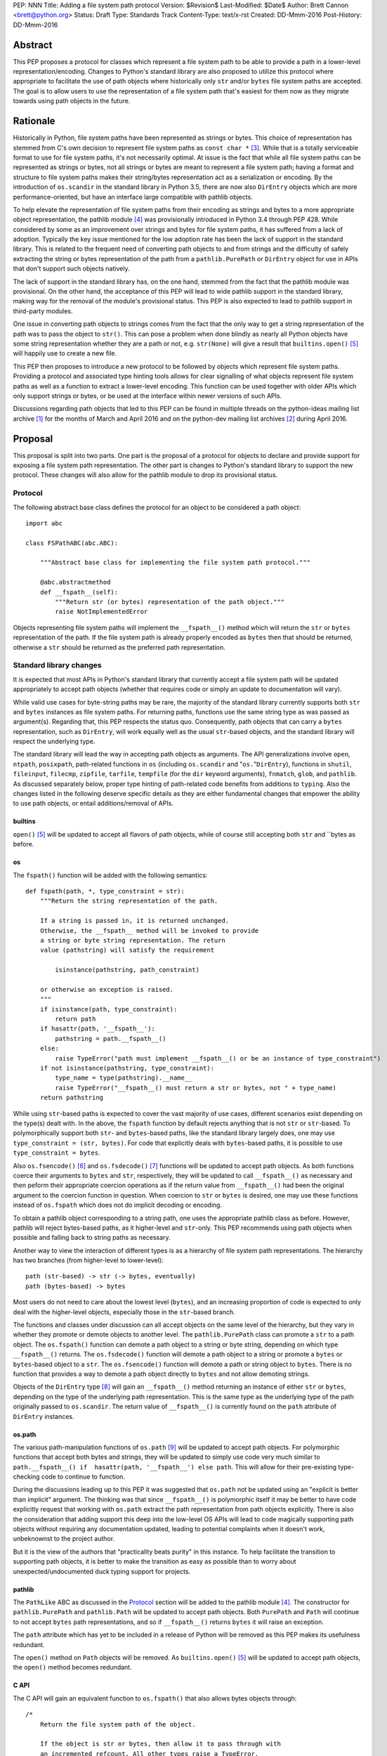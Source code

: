 PEP: NNN
Title: Adding a file system path protocol
Version: $Revision$
Last-Modified: $Date$
Author: Brett Cannon <brett@python.org>
Status: Draft
Type: Standards Track
Content-Type: text/x-rst
Created: DD-Mmm-2016
Post-History: DD-Mmm-2016


Abstract
========

This PEP proposes a protocol for classes which represent a file system
path to be able to provide a path in a lower-level
representation/encoding. Changes to Python's standard library are also
proposed to utilize this protocol where appropriate to facilitate the
use of path objects where historically only ``str`` and/or
``bytes`` file system paths are accepted. The goal is to allow users
to use the representation of a file system path that's easiest for
them now as they migrate towards using path objects in the future.


Rationale
=========

Historically in Python, file system paths have been represented as 
strings or bytes. This choice of representation has stemmed from C's 
own decision to represent file system paths as ``const char *`` 
[#libc-open]_. While that is a totally serviceable format to use for 
file system paths, it's not necessarily optimal. At issue is the fact 
that while all file system paths can be represented as strings or 
bytes, not all strings or bytes are meant to represent a file system 
path; having a format and structure to file system paths makes their 
string/bytes representation act as a serialization or encoding. By the 
introduction of ``os.scandir`` in the standard library in Python 3.5, 
there are now also ``DirEntry`` objects which are more 
performance-oriented, but have an interface large compatible with 
pathlib objects.

To help elevate the representation of file system paths from their 
encoding as strings and bytes to a more appropriate object 
representation, the pathlib module [#pathlib]_ was provisionally 
introduced in Python 3.4 through PEP 428. While considered by some as 
an improvement over strings and bytes for file system paths, it has 
suffered from a lack of adoption. Typically the key issue mentioned 
for the low adoption rate has been the lack of support in the standard 
library. This is related to the frequent need of converting path 
objects to and from strings and the difficulty of safely extracting 
the string or bytes representation of the path from a 
``pathlib.PurePath`` or ``DirEntry`` object for use in APIs that don't 
support such objects natively.

The lack of support in the standard library has, on the one hand, 
stemmed from the fact that the pathlib module was provisional. On the 
other hand, the acceptance of this PEP will lead to wide pathlib 
support in the standard library, making way for the removal of the 
module's provisional status. This PEP is also expected to lead to 
pathlib support in third-party modules.

One issue in converting path objects to strings comes from the fact 
that the only way to get a string representation of the path was to 
pass the object to ``str()``. This can pose a problem when done 
blindly as nearly all Python objects have some string representation 
whether they are a path or not, e.g. ``str(None)`` will give a result 
that ``builtins.open()`` [#builtins-open]_ will happily use to create 
a new file.

This PEP then proposes to introduce a new protocol to be followed by 
objects which represent file system paths. Providing a protocol and 
associated type hinting tools allows for clear signalling of what 
objects represent file system paths as well as a function to extract a 
lower-level encoding. This function can be used together with 
older APIs which only support strings or bytes, or be used at the 
interface within newer versions of such APIs.

Discussions regarding path objects that led to this PEP can be found
in multiple threads on the python-ideas mailing list archive
[#python-ideas-archive]_ for the months of March and April 2016 and on
the python-dev mailing list archives [#python-dev-archive]_ during
April 2016.


Proposal
========

This proposal is split into two parts. One part is the proposal of a
protocol for objects to declare and provide support for exposing a
file system path representation. The other part is changes to Python's
standard library to support the new protocol. These changes will also
allow for the pathlib module to drop its provisional status.


Protocol
--------

The following abstract base class defines the protocol for an object
to be considered a path object::

    import abc

    class FSPathABC(abc.ABC):

        """Abstract base class for implementing the file system path protocol."""

        @abc.abstractmethod
        def __fspath__(self):
            """Return str (or bytes) representation of the path object."""
            raise NotImplementedError


Objects representing file system paths will implement the
``__fspath__()`` method which will return the ``str`` or ``bytes``
representation of the path. If the file system path is already
properly encoded as ``bytes`` then that should be returned, otherwise
a ``str`` should be returned as the preferred path representation.


Standard library changes
------------------------

It is expected that most APIs in Python's standard library that 
currently accept a file system path will be updated appropriately to 
accept path objects (whether that requires code or simply an update to 
documentation will vary). 

While valid use cases for byte-string paths may be rare, the majority 
of the standard library currently supports both ``str`` and ``bytes`` 
instances as file system paths. For returning paths, functions use the 
same string type as was passed as argument(s). Regarding that, this PEP 
respects the status quo. Consequently, path objects that can carry a 
``bytes`` representation, such as ``DirEntry``, will work equally well 
as the usual ``str``-based objects, and the standard library will 
respect the underlying type.

The standard library will lead the way in accepting path objects as 
arguments. The API generalizations involve ``open``, ``ntpath``, 
``posixpath``, path-related functions in ``os`` (including 
``os.scandir`` and "``os.``"``DirEntry``), functions in ``shutil``, 
``fileinput``, ``filecmp``, ``zipfile``, ``tarfile``, ``tempfile`` (for 
the ``dir`` keyword arguments), ``fnmatch``, ``glob``, and ``pathlib``. 
As discussed separately below, proper type hinting of path-related code 
benefits from additions to ``typing``. Also the changes listed in 
the following deserve specific details as they are either fundamental 
changes that empower the ability to use path objects, or entail 
additions/removal of APIs.


builtins
''''''''

``open()`` [#builtins-open]_ will be updated to accept all flavors of 
path objects, while of course still accepting both ``str`` and ``bytes 
as before.


os
'''

The ``fspath()`` function will be added with the following semantics::

    def fspath(path, *, type_constraint = str):
        """Return the string representation of the path.

        If a string is passed in, it is returned unchanged. 
        Otherwise, the __fspath__ method will be invoked to provide 
        a string or byte string representation. The return
        value (pathstring) will satisfy the requirement 

            isinstance(pathstring, path_constraint)

        or otherwise an exception is raised.
        """
        if isinstance(path, type_constraint):
            return path
        if hasattr(path, '__fspath__'):
            pathstring = path.__fspath__()
        else:
            raise TypeError("path must implement __fspath__() or be an instance of type_constraint")
        if not isinstance(pathstring, type_constraint):
            type_name = type(pathstring).__name__
            raise TypeError("__fspath__() must return a str or bytes, not " + type_name)
        return pathstring

While using ``str``-based paths is expected to cover the vast majority 
of use cases, different scenarios exist depending on the type(s) dealt 
with. In the above, the ``fspath`` function by default rejects anything 
that is not ``str`` or ``str``-based. To polymorphically support both 
``str``- and ``bytes``-based paths, like the standard library largely 
does, one may use ``type_constraint = (str, bytes)``. For code that 
explicitly deals with ``bytes``-based paths, it is possible to use 
``type_constraint = bytes``.

Also ``os.fsencode()`` [#os-fsencode]_ and ``os.fsdecode()`` 
[#os-fsdecode]_ functions will be updated to accept path objects. As 
both functions coerce their arguments to ``bytes`` and ``str``, 
respectively, they will be updated to call ``__fspath__()`` as 
necessary and then peform their appropriate coercion operations as if 
the return value from ``__fspath__()`` had been the original argument 
to the coercion function in question. When coercion to ``str`` or 
``bytes`` is desired, one may use these functions instead of 
``os.fspath`` which does not do implicit decoding or encoding.

To obtain a pathlib object corresponding to a string path, one uses the 
appropriate pathlib class as before. However, pathlib will reject 
bytes-based paths, as it higher-level and ``str``-only. This PEP 
recommends using path objects when possible and falling back to string 
paths as necessary.

Another way to view the interaction of different types is as a 
hierarchy of file system path representations. The hierarchy has two 
branches (from higher-level to lower-level)::

    path (str-based) -> str (-> bytes, eventually)
    path (bytes-based) -> bytes

Most users do not need to care about the lowest level (``bytes``), and 
an increasing proportion of code is expected to only deal with the 
higher-level objects, especially those in the ``str``-based branch.

The functions and classes under discussion can all accept objects on 
the same level of the hierarchy, but they vary in whether they promote 
or demote objects to another level. The ``pathlib.PurePath`` class can 
promote a ``str`` to a path object. The ``os.fspath()`` function can 
demote a path object to a string or byte string, depending on which 
type ``__fspath__()`` returns. The ``os.fsdecode()`` function will 
demote a path object to a string or promote a ``bytes`` or 
``bytes``-based object to a ``str``. The ``os.fsencode()`` function 
will demote a path or string object to ``bytes``. There is no function 
that provides a way to demote a path object directly to ``bytes`` and 
not allow demoting strings.

Objects of the ``DirEntry`` type [#os-direntry]_ will gain an 
``__fspath__()`` method returning an instance of either ``str`` or 
``bytes``, depending on the type of the underlying path representation. 
This is the same type as the underlying type of the path originally 
passed to ``os.scandir``. The return value of ``__fspath__()`` is 
currently found on the ``path`` attribute of ``DirEntry`` instances.


os.path
'''''''

The various path-manipulation functions of ``os.path`` [#os-path]_
will be updated to accept path objects. For polymorphic functions that
accept both bytes and strings, they will be updated to simply use
code very much similar to
``path.__fspath__() if  hasattr(path, '__fspath__') else path``. This
will allow for their pre-existing type-checking code to continue to
function.

During the discussions leading up to this PEP it was suggested that
``os.path`` not be updated using an "explicit is better than implicit"
argument. The thinking was that since ``__fspath__()`` is polymorphic
itself it may be better to have code explicitly request that working
with ``os.path`` extract the path representation from path objects
explicitly. There is also the consideration that adding support this
deep into the low-level OS APIs will lead to code magically supporting
path objects without requiring any documentation updated, leading to
potential complaints when it doesn't work, unbeknownst to the project
author.

But it is the view of the authors that "practicality beats purity" in
this instance. To help facilitate the transition to supporting path
objects, it is better to make the transition as easy as possible than
to worry about unexpected/undocumented duck typing support for
projects.


pathlib
'''''''

The ``PathLike`` ABC as discussed in the Protocol_ section will be
added to the pathlib module [#pathlib]_. The constructor for
``pathlib.PurePath`` and ``pathlib.Path`` will be updated to accept
path objects. Both ``PurePath`` and ``Path`` will continue to not
accept ``bytes`` path representations, and so if ``__fspath__()``
returns ``bytes`` it will raise an exception.

The ``path`` attribute which has yet to be included in a release of
Python will be removed as this PEP makes its usefulness redundant.

The ``open()`` method on ``Path`` objects will be removed. As
``builtins.open()`` [#builtins-open]_ will be updated to accept path
objects, the ``open()`` method becomes redundant.


C API
'''''

The C API will gain an equivalent function to ``os.fspath()`` that
also allows bytes objects through::

    /*
        Return the file system path of the object.

        If the object is str or bytes, then allow it to pass through with
        an incremented refcount. All other types raise a TypeError.
    */
    PyObject *
    PyOS_RawFSPath(PyObject *path)
    {
        if (PyObject_HasAttrString(path, "__fspath__")) {
            path = PyObject_CallMethodObjArgs(path, "__fspath__", NULL);
            if (path == NULL) {
                return NULL;
            }
        }
        else {
            Py_INCREF(path);
        }

        if (!PyUnicode_Check(path) && !PyBytes_Check(path)) {
            Py_DECREF(path);
            return PyErr_Format(PyExc_TypeError,
                                "expected a string, bytes, or path object, not %S",
                                path->ob_type);
        }

        return path;
}


Backwards compatibility
=======================

From the perspective of Python, the only breakage of compatibility
will come from the removal of ``pathlib.Path.open()``. But since
the pathlib module [#pathlib]_ has been provisional until this PEP,
its removal does not break any backwards-compatibility guarantees.
Users of the method can update their code to either call ``str(path)``
on their ``Path`` objects, or they can choose to rely on the
``__fspath__()`` protocol existing in newer releases of Python 3.4,
3.5, and 3.6. In that instance they can use the idiom of
``path.__fspath__() if hasattr(path, '__fspath__') else path`` to get
the path representation from a path object if provided, else use the
provided object as-is.


Open Issues
===========

The name and location of the protocol's ABC
-------------------------------------------

The name of the ABC being proposed to represent the protocol has not
been discussed very much. Another viable name is ``pathlib.PathABC``.
The name can't be ``pathlib.Path`` as that already exists.

It's also an open issue as to whether the ABC belongs in the pathlib,
os, or os.path module.


Type hint for path-like objects
-------------------------------

Creating a proper type hint for  APIs that accept path objects as well
as strings and bytes will probably be needed. It could be as simple
as defining ``typing.Path`` and then having
``typing.PathLike = typing.Union[typing.Path, str, bytes]``, but it
should be properly discussed with the right type hinting experts if
this is the best approach.


Rejected Ideas
==============

Other names for the protocol's function
---------------------------------------

Various names were proposed during discussions leading to this PEP,
including ``__path__``, ``__pathname__``, and ``__fspathname__``. In
the end people seemed to gravitate towards ``__fspath__`` for being
unambiguous without unnecessarily long.


Separate str/bytes methods
--------------------------

At one point it was suggested that ``__fspath__()`` only return
strings and another method named ``__fspathb__()`` be introduced to
return bytes. The thinking that by making ``__fspath__()`` not be
polymorphic it could make dealing with the potential string or bytes
representations easier. But the general consensus was that returning
bytes will more than likely be rare and that the various functions in
the os module are the better abstraction to be promoting over direct
calls to ``__fspath__()``.


Providing a path attribute
--------------------------

To help deal with the issue of ``pathlib.PurePath`` no inheriting from
``str``, originally it was proposed to introduce a ``path`` attribute
to mirror what ``os.DirEntry`` provides. In the end, though, it was
determined that a protocol would provide the same result while not
directly exposing an API that most people will never need to interact
with directly.


Have ``__fspath__()`` only return strings
------------------------------------------

Much of the discussion that led to this PEP revolved around whether
``__fspath__()`` should be polymorphic and return ``bytes`` as well as
``str`` instead of only ``str``. The general sentiment for this view
was that because ``bytes`` are difficult to work with due to their
inherit lack of information of their encoding, it would be better to
forcibly promote the use of ``str`` as the low-level path
representation.

In the end it was decided that using ``bytes`` to represent paths is
simply not going to go away and thus they should be supported to some
degree. For those not wanting the hassle of working with ``bytes``,
``os.fspath()`` is provided.


A generic string encoding mechanism
-----------------------------------

At one point there was discussion of developing a generic mechanism to
extract a string representation of an object that had semantic meaning
(``__str__()`` does not necessarily return anything of semantic
significance beyond what may be helpful for debugging). In the end it
was deemed to lack a motivating need beyond the one this PEP is
trying to solve in a specific fashion.


References
==========

.. [#python-ideas-archive] The python-ideas mailing list archive
   (https://mail.python.org/pipermail/python-ideas/)

.. [#python-dev-archive] The python-dev mailing list archive
   (https://mail.python.org/pipermail/python-dev/)

.. [#libc-open] ``open()`` documention for the C standard library
   (http://www.gnu.org/software/libc/manual/html_node/Opening-and-Closing-Files.html)

.. [#pathlib] The ``pathlib`` module
   (https://docs.python.org/3/library/pathlib.html#module-pathlib)

.. [#builtins-open] The ``builtins.open()`` function
   (https://docs.python.org/3/library/functions.html#open)

.. [#os-fsencode] The ``os.fsencode()`` function
   (https://docs.python.org/3/library/os.html#os.fsencode)

.. [#os-fsdecode] The ``os.fsdecode()`` function
   (https://docs.python.org/3/library/os.html#os.fsdecode)

.. [#os-direntry] The ``os.DirEntry`` class
   (https://docs.python.org/3/library/os.html#os.DirEntry)

.. [#os-path] The ``os.path`` module
   (https://docs.python.org/3/library/os.path.html#module-os.path)


Copyright
=========

This document has been placed in the public domain.



..
   Local Variables:
   mode: indented-text
   indent-tabs-mode: nil
   sentence-end-double-space: t
   fill-column: 70
   coding: utf-8
   End:
